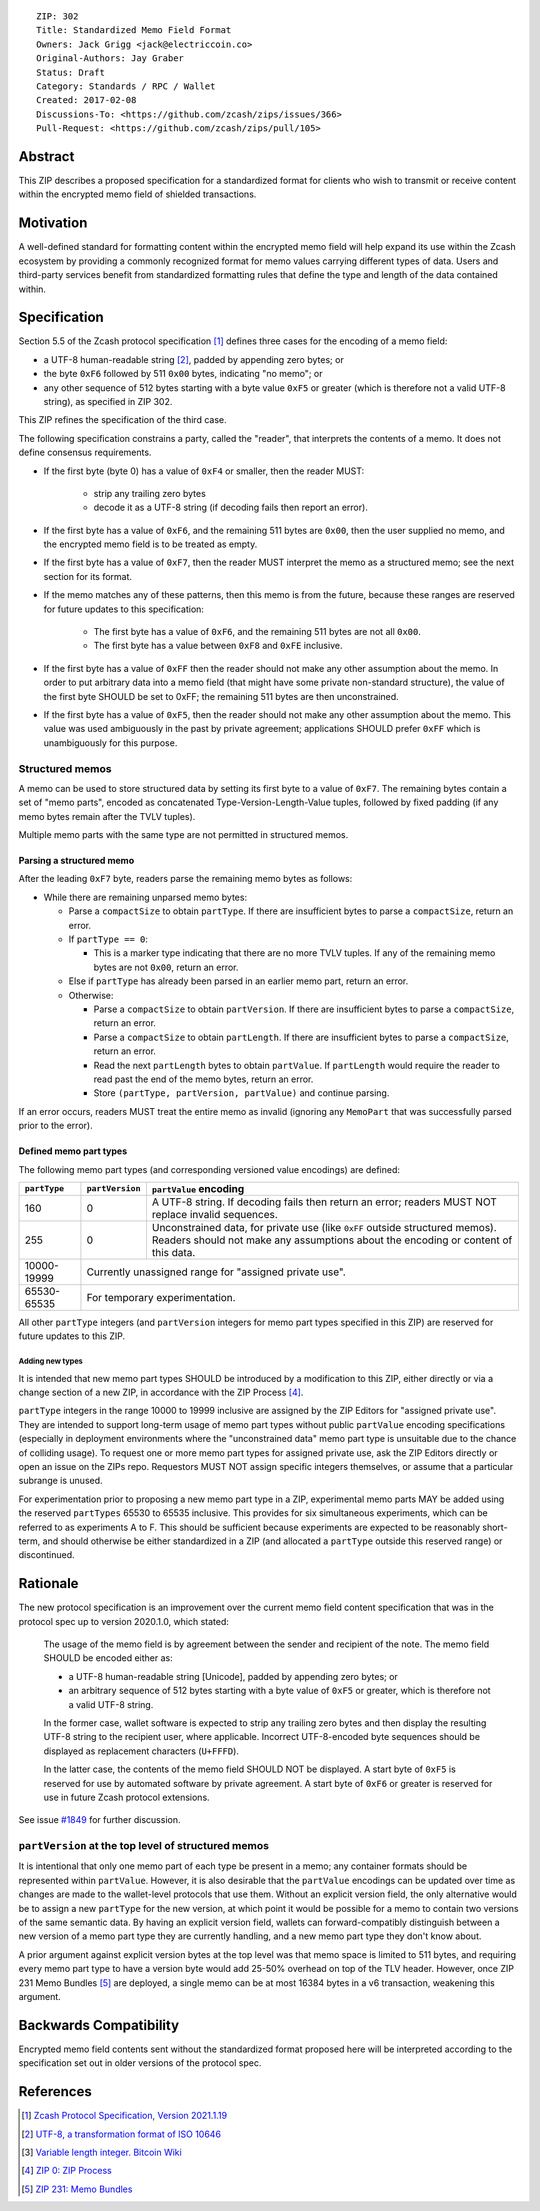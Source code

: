 ::

  ZIP: 302
  Title: Standardized Memo Field Format
  Owners: Jack Grigg <jack@electriccoin.co>
  Original-Authors: Jay Graber
  Status: Draft
  Category: Standards / RPC / Wallet
  Created: 2017-02-08
  Discussions-To: <https://github.com/zcash/zips/issues/366>
  Pull-Request: <https://github.com/zcash/zips/pull/105>

Abstract
========

This ZIP describes a proposed specification for a standardized format for clients who wish
to transmit or receive content within the encrypted memo field of shielded transactions.

Motivation
==========

A well-defined standard for formatting content within the encrypted memo field will help
expand its use within the Zcash ecosystem by providing a commonly recognized format for
memo values carrying different types of data. Users and third-party services benefit from
standardized formatting rules that define the type and length of the data contained within.

Specification
=============

Section 5.5 of the Zcash protocol specification [#protocol]_ defines three cases
for the encoding of a memo field:

* a UTF-8 human-readable string [#UTF-8]_, padded by appending zero bytes; or
* the byte ``0xF6`` followed by 511 ``0x00`` bytes, indicating "no memo"; or
* any other sequence of 512 bytes starting with a byte value ``0xF5`` or greater (which is
  therefore not a valid UTF-8 string), as specified in ZIP 302.

This ZIP refines the specification of the third case.

The following specification constrains a party, called the "reader", that interprets the
contents of a memo. It does not define consensus requirements.

+ If the first byte (byte 0) has a value of ``0xF4`` or smaller, then the reader MUST:

     + strip any trailing zero bytes
     + decode it as a UTF-8 string (if decoding fails then report an error).

+ If the first byte has a value of ``0xF6``, and the remaining 511 bytes are ``0x00``,
  then the user supplied no memo, and the encrypted memo field is to be treated as empty.

+ If the first byte has a value of ``0xF7``, then the reader MUST interpret the memo as a
  structured memo; see the next section for its format.

+ If the memo matches any of these patterns, then this memo is from the future, because
  these ranges are reserved for future updates to this specification:

     + The first byte has a value of ``0xF6``, and the remaining 511 bytes are not all
       ``0x00``.
     + The first byte has a value between ``0xF8`` and ``0xFE`` inclusive.

+ If the first byte has a value of ``0xFF`` then the reader should not make any other
  assumption about the memo. In order to put arbitrary data into a memo field (that
  might have some private non-standard structure), the value of the first byte SHOULD
  be set to 0xFF; the remaining 511 bytes are then unconstrained.

+ If the first byte has a value of ``0xF5``, then the reader should not make any other
  assumption about the memo. This value was used ambiguously in the past by private
  agreement; applications SHOULD prefer ``0xFF`` which is unambiguously for this purpose.

Structured memos
----------------

A memo can be used to store structured data by setting its first byte to a value of
``0xF7``. The remaining bytes contain a set of "memo parts", encoded as concatenated
Type-Version-Length-Value tuples, followed by fixed padding (if any memo bytes remain
after the TVLV tuples).

Multiple memo parts with the same type are not permitted in structured memos.

Parsing a structured memo
`````````````````````````

After the leading ``0xF7`` byte, readers parse the remaining memo bytes as follows:

- While there are remaining unparsed memo bytes:

  - Parse a ``compactSize`` to obtain ``partType``. If there are insufficient bytes to
    parse a ``compactSize``, return an error.
  - If ``partType == 0``:

    - This is a marker type indicating that there are no more TVLV tuples. If any of the
      remaining memo bytes are not ``0x00``, return an error.

  - Else if ``partType`` has already been parsed in an earlier memo part, return an error.
  - Otherwise:

    - Parse a ``compactSize`` to obtain ``partVersion``. If there are insufficient bytes
      to parse a ``compactSize``, return an error.
    - Parse a ``compactSize`` to obtain ``partLength``. If there are insufficient bytes to
      parse a ``compactSize``, return an error.
    - Read the next ``partLength`` bytes to obtain ``partValue``. If ``partLength`` would
      require the reader to read past the end of the memo bytes, return an error.
    - Store ``(partType, partVersion, partValue)`` and continue parsing.

If an error occurs, readers MUST treat the entire memo as invalid (ignoring any
``MemoPart`` that was successfully parsed prior to the error).

Defined memo part types
```````````````````````

The following memo part types (and corresponding versioned value encodings) are defined:

+--------------+-----------------+-------------------------------------------------------------------------------------+
| ``partType`` | ``partVersion`` | ``partValue`` encoding                                                              |
+==============+=================+=====================================================================================+
| 160          | 0               | A UTF-8 string.                                                                     |
|              |                 | If decoding fails then return an error; readers MUST NOT replace invalid sequences. |
+--------------+-----------------+-------------------------------------------------------------------------------------+
| 255          | 0               | Unconstrained data, for private use (like ``0xFF`` outside structured memos).       |
|              |                 | Readers should not make any assumptions about the encoding or content of this data. |
+--------------+-----------------+-------------------------------------------------------------------------------------+
| 10000-19999  | Currently unassigned range for "assigned private use".                                                |
+--------------+-----------------+-------------------------------------------------------------------------------------+
| 65530-65535  | For temporary experimentation.                                                                        |
+--------------+-----------------+-------------------------------------------------------------------------------------+

All other ``partType`` integers (and ``partVersion`` integers for memo part types
specified in this ZIP) are reserved for future updates to this ZIP.

Adding new types
~~~~~~~~~~~~~~~~

It is intended that new memo part types SHOULD be introduced by a modification to this
ZIP, either directly or via a change section of a new ZIP, in accordance with the ZIP
Process [#zip-0000]_.

``partType`` integers in the range 10000 to 19999 inclusive are assigned by the ZIP
Editors for "assigned private use". They are intended to support long-term usage of memo
part types without public ``partValue`` encoding specifications (especially in deployment
environments where the "unconstrained data" memo part type is unsuitable due to the chance
of colliding usage). To request one or more memo part types for assigned private use, ask
the ZIP Editors directly or open an issue on the ZIPs repo. Requestors MUST NOT assign
specific integers themselves, or assume that a particular subrange is unused.

For experimentation prior to proposing a new memo part type in a ZIP, experimental memo
parts MAY be added using the reserved ``partTypes`` 65530 to 65535 inclusive. This
provides for six simultaneous experiments, which can be referred to as experiments A to F.
This should be sufficient because experiments are expected to be reasonably short-term,
and should otherwise be either standardized in a ZIP (and allocated a ``partType`` outside
this reserved range) or discontinued.

Rationale
=========

The new protocol specification is an improvement over the current memo field content
specification that was in the protocol spec up to version 2020.1.0, which stated:

    The usage of the memo field is by agreement between the sender and recipient of the
    note. The memo field SHOULD be encoded either as:

    + a UTF-8 human-readable string [Unicode], padded by appending zero bytes; or
    + an arbitrary sequence of 512 bytes starting with a byte value of ``0xF5`` or
      greater, which is therefore not a valid UTF-8 string.

    In the former case, wallet software is expected to strip any trailing zero bytes and
    then display the resulting UTF-8 string to the recipient user, where applicable.
    Incorrect UTF-8-encoded byte sequences should be displayed as replacement characters
    (``U+FFFD``).

    In the latter case, the contents of the memo field SHOULD NOT be displayed. A start
    byte of ``0xF5`` is reserved for use by automated software by private agreement. A
    start byte of ``0xF6`` or greater is reserved for use in future Zcash protocol
    extensions.

See issue `#1849`_ for further discussion.

.. _`#1849`: https://github.com/zcash/zcash/issues/1849

``partVersion`` at the top level of structured memos
----------------------------------------------------

It is intentional that only one memo part of each type be present in a memo; any container
formats should be represented within ``partValue``. However, it is also desirable that the
``partValue`` encodings can be updated over time as changes are made to the wallet-level
protocols that use them. Without an explicit version field, the only alternative would be
to assign a new ``partType`` for the new version, at which point it would be possible for
a memo to contain two versions of the same semantic data. By having an explicit version
field, wallets can forward-compatibly distinguish between a new version of a memo part
type they are currently handling, and a new memo part type they don't know about.

A prior argument against explicit version bytes at the top level was that memo space is
limited to 511 bytes, and requiring every memo part type to have a version byte would add
25-50% overhead on top of the TLV header. However, once ZIP 231 Memo Bundles [#zip-0231]_
are deployed, a single memo can be at most 16384 bytes in a v6 transaction, weakening this
argument.

Backwards Compatibility
=======================

Encrypted memo field contents sent without the standardized format proposed here will be
interpreted according to the specification set out in older versions of the protocol spec.

References
==========

.. [#protocol] `Zcash Protocol Specification, Version 2021.1.19 <protocol/protocol.pdf>`_
.. [#UTF-8] `UTF-8, a transformation format of ISO 10646 <https://www.rfc-editor.org/rfc/rfc3629.html>`_
.. [#Bitcoin-CompactSize] `Variable length integer. Bitcoin Wiki <https://en.bitcoin.it/wiki/Protocol_documentation#Variable_length_integer>`_
.. [#zip-0000] `ZIP 0: ZIP Process <zip-0000.rst>`_
.. [#zip-0231] `ZIP 231: Memo Bundles <zip-0231.rst>`_
